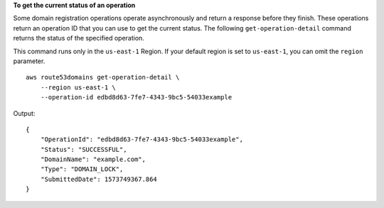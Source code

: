 **To get the current status of an operation**

Some domain registration operations operate asynchronously and return a response before they finish. These operations return an operation ID that you can use to get the current status. The following ``get-operation-detail`` command returns the status of the specified operation. 

This command runs only in the ``us-east-1`` Region. If your default region is set to ``us-east-1``, you can omit the ``region`` parameter. ::

    aws route53domains get-operation-detail \
        --region us-east-1 \
        --operation-id edbd8d63-7fe7-4343-9bc5-54033example

Output::

    {
        "OperationId": "edbd8d63-7fe7-4343-9bc5-54033example",
        "Status": "SUCCESSFUL",
        "DomainName": "example.com",
        "Type": "DOMAIN_LOCK",
        "SubmittedDate": 1573749367.864
    }
